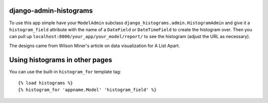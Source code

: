 django-admin-histograms
=======================

To use this app simple have your ``ModelAdmin`` subclass 
``django_histograms.admin.HistogramAdmin`` and give it a ``histogram_field``
attribute with the name of a ``DateField`` or ``DateTimeField`` to create the
histogram over.  Then you can pull up 
``localhost:8000/your_app/your_model/report/`` to see the histogram (adjust the
URL as necessary).

The designs came from Wilson Miner's article on data visualization for A List
Apart.


Using histograms in other pages
===============================

You can use the built-in ``histogram_for`` template tag::

	{% load histograms %}
	{% histogram_for 'appname.Model' 'histogram_field' %}